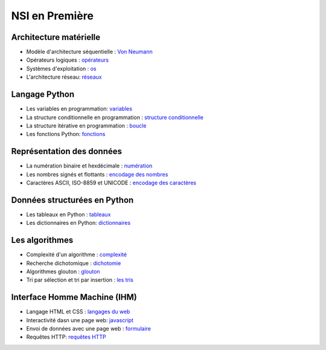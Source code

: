 NSI en Première
================

Architecture matérielle
-----------------------

.. _`Von Neumann` : https://ychistel.github.io/1nsi_architecture_von_neumann/
.. _opérateurs: https://ychistel.github.io/1nsi_operateur_logique
.. _os : https://ychistel.github.io/1nsi_systeme_exploitation
.. _réseaux: https://ychistel.github.io/1nsi_architecture_reseau/

-   Modèle d'architecture séquentielle : `Von Neumann`_
-   Opérateurs logiques : opérateurs_
-   Systèmes d'exploitation : os_
-   L'architecture réseau: réseaux_

Langage Python
---------------

.. _variables: https://ychistel.github.io/1nsi_python_variable
.. _`structure conditionnelle`: https://ychistel.github.io/1nsi_python_conditionnel
.. _boucle: https://ychistel.github.io/1nsi_python_boucle
.. _fonctions: https://ychistel.github.io/1nsi_python_fonction

-   Les variables en programmation: variables_
-   La structure conditionnelle en programmation : `structure conditionnelle`_
-   La structure itérative en programmation : boucle_
-   Les fonctions Python: fonctions_

Représentation des données
--------------------------

.. _numération: https://ychistel.github.io/1nsi_numeration
.. _`encodage des nombres`: https://ychistel.github.io/1nsi_encodage_nombres
.. _`encodage des caractères`: https://ychistel.github.io/1nsi_encodage_texte

-   La numération binaire et hexdécimale : numération_
-   Les nombres signés et flottants : `encodage des nombres`_
-   Caractères ASCII, ISO-8859 et UNICODE : `encodage des caractères`_

Données structurées en Python
------------------------------

.. _tableaux: https://ychistel.github.io/1nsi_tableaux
.. _dictionnaires: https://ychistel.github.io/1nsi_dictionnaire

-   Les tableaux en Python : tableaux_
-   Les dictionnaires en Python: dictionnaires_

Les algorithmes
----------------

.. _`les tris`: https://ychistel.github.io/1nsi_tris_tableaux/
.. _`glouton`: https://ychistel.github.io/1nsi_algo_glouton/
.. _dichotomie: https://ychistel.github.io/1nsi_algo_dichotomie
.. _complexité: https://ychistel.github.io/1nsi_complexite

-   Complexité d'un algorithme : `complexité`_
-   Recherche dichotomique : `dichotomie`_
-   Algorithmes glouton : `glouton`_
-   Tri par sélection et tri par insertion : `les tris`_

Interface Homme Machine (IHM)
-----------------------------

.. _`langages du web` : https://ychistel.github.io/
.. _javascript: https://ychistel.github.io/
.. _formulaire: https://ychistel.github.io/
.. _`requêtes HTTP`: https://ychistel.github.io/

-   Langage HTML et CSS : `langages du web`_
-   Interactivité dasn une page web: javascript_
-   Envoi de données avec une page web : formulaire_
-   Requêtes HTTP: `requêtes HTTP`_
